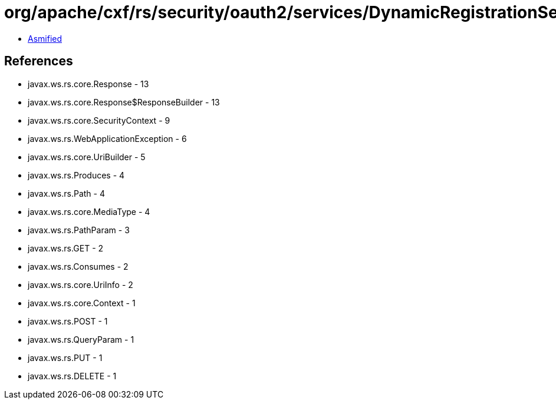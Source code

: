= org/apache/cxf/rs/security/oauth2/services/DynamicRegistrationService.class

 - link:DynamicRegistrationService-asmified.java[Asmified]

== References

 - javax.ws.rs.core.Response - 13
 - javax.ws.rs.core.Response$ResponseBuilder - 13
 - javax.ws.rs.core.SecurityContext - 9
 - javax.ws.rs.WebApplicationException - 6
 - javax.ws.rs.core.UriBuilder - 5
 - javax.ws.rs.Produces - 4
 - javax.ws.rs.Path - 4
 - javax.ws.rs.core.MediaType - 4
 - javax.ws.rs.PathParam - 3
 - javax.ws.rs.GET - 2
 - javax.ws.rs.Consumes - 2
 - javax.ws.rs.core.UriInfo - 2
 - javax.ws.rs.core.Context - 1
 - javax.ws.rs.POST - 1
 - javax.ws.rs.QueryParam - 1
 - javax.ws.rs.PUT - 1
 - javax.ws.rs.DELETE - 1
